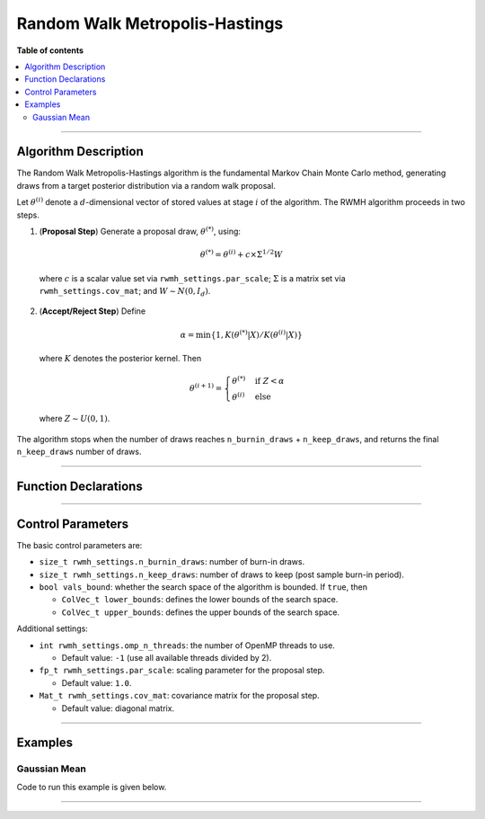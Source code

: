 .. Copyright (c) 2011-2022 Keith O'Hara

   Distributed under the terms of the Apache License, Version 2.0.

   The full license is in the file LICENSE, distributed with this software.

Random Walk Metropolis-Hastings
===============================

**Table of contents**

.. contents:: :local:

----

Algorithm Description
---------------------

The Random Walk Metropolis-Hastings algorithm is the fundamental Markov Chain Monte Carlo method, generating draws from a target posterior distribution via a random walk proposal.

Let :math:`\theta^{(i)}` denote a :math:`d`-dimensional vector of stored values at stage :math:`i` of the algorithm. The RWMH algorithm proceeds in two steps.

1. (**Proposal Step**) Generate a proposal draw, :math:`\theta^{(*)}`, using:

  .. math::

    \theta^{(*)} = \theta^{(i)} + c \times \Sigma^{1/2} W

  where :math:`c` is a scalar value set via ``rwmh_settings.par_scale``; :math:`\Sigma` is a matrix set via ``rwmh_settings.cov_mat``; and :math:`W \sim N(0,I_d)`.

2. (**Accept/Reject Step**) Define

  .. math::

    \alpha = \min \left\{ 1, K(\theta^{(*)} | X) / K(\theta^{(i)} | X) \right\}

  where :math:`K` denotes the posterior kernel. Then

  .. math::

    \theta^{(i+1)} = \begin{cases} \theta^{(*)} & \text{ if } Z < \alpha \\ \theta^{(i)} & \text{ else } \end{cases}

  where :math:`Z \sim U(0,1)`.

The algorithm stops when the number of draws reaches ``n_burnin_draws`` + ``n_keep_draws``, and returns the final ``n_keep_draws`` number of draws.

----

Function Declarations
---------------------

.. _rwmh-func-ref1:
.. doxygenfunction:: rwmh(const ColVec_t& initial_vals, std::function< fp_t(const ColVec_t& vals_inp, void *target_data)> target_log_kernel, Mat_t& draws_out, void *target_data)
   :project: mcmclib

.. _rwmh-func-ref2:
.. doxygenfunction:: rwmh(const ColVec_t& initial_vals, std::function< fp_t(const ColVec_t& vals_inp, void *target_data)> target_log_kernel, Mat_t& draws_out, void *target_data, algo_settings_t& settings)
   :project: mcmclib

----

Control Parameters
------------------

The basic control parameters are:

- ``size_t rwmh_settings.n_burnin_draws``: number of burn-in draws.

- ``size_t rwmh_settings.n_keep_draws``: number of draws to keep (post sample burn-in period).

- ``bool vals_bound``: whether the search space of the algorithm is bounded. If ``true``, then

  - ``ColVec_t lower_bounds``: defines the lower bounds of the search space.

  - ``ColVec_t upper_bounds``: defines the upper bounds of the search space.

Additional settings:

- ``int rwmh_settings.omp_n_threads``: the number of OpenMP threads to use.

  - Default value: ``-1`` (use all available threads divided by 2).

- ``fp_t rwmh_settings.par_scale``: scaling parameter for the proposal step.

  - Default value: ``1.0``.

- ``Mat_t rwmh_settings.cov_mat``: covariance matrix for the proposal step.

  - Default value: diagonal matrix.

----

Examples
--------

Gaussian Mean
~~~~~~~~~~~~~

Code to run this example is given below.

.. toggle-header::
    :header: **Armadillo (Click to show/hide)**

    .. code:: cpp

        #define MCMC_ENABLE_ARMA_WRAPPERS
        #include "mcmc.hpp"

        struct norm_data_t {
            double sigma;
            arma::vec x;
        
            double mu_0;
            double sigma_0;
        };
        
        double ll_dens(const arma::vec& vals_inp, void* ll_data)
        {
            const double pi = arma::datum::pi;

            //

            const double mu = vals_inp(0);
        
            norm_data_t* dta = reinterpret_cast<norm_data_t*>(ll_data);
            const double sigma = dta->sigma;
            const arma::vec x = dta->x;
        
            const int n_vals = x.n_rows;
        
            //
        
            const double ret = - ((double) n_vals) * (0.5*std::log(2*pi) + std::log(sigma)) - arma::accu( arma::pow(x - mu,2) / (2*sigma*sigma) );
        
            //
        
            return ret;
        }
        
        double log_pr_dens(const arma::vec& vals_inp, void* ll_data)
        {
            const double pi = arma::datum::pi;

            //

            norm_data_t* dta = reinterpret_cast< norm_data_t* >(ll_data);
        
            const double mu_0 = dta->mu_0;
            const double sigma_0 = dta->sigma_0;
        
            const double x = vals_inp(0);
        
            const double ret = - 0.5*std::log(2*pi) - std::log(sigma_0) - std::pow(x - mu_0,2) / (2*sigma_0*sigma_0);
        
            return ret;
        }
        
        double log_target_dens(const arma::vec& vals_inp, void* ll_data)
        {
            return ll_dens(vals_inp,ll_data) + log_pr_dens(vals_inp,ll_data);
        }
        
        int main()
        {
            const int n_data = 100;
            const double mu = 2.0;
        
            norm_data_t dta;
            dta.sigma = 1.0;
            dta.mu_0 = 1.0;
            dta.sigma_0 = 2.0;
        
            arma::vec x_dta = mu + arma::randn(n_data,1);
            dta.x = x_dta;
        
            arma::vec initial_val(1);
            initial_val(0) = 1.0;

            //

            mcmc::algo_settings_t settings;

            settings.rwmh_settings.par_scale = 0.4;
            settings.rwmh_settings.n_burnin_draws = 2000;
            settings.rwmh_settings.n_keep_draws = 2000;

            //

            arma::mat draws_out;
            mcmc::rwmh(initial_val, log_target_dens, draws_out, &dta, settings);

            //
        
            std::cout << "rwmh mean:\n" << arma::mean(draws_out) << std::endl;
            std::cout << "acceptance rate: " << static_cast<double>(settings.rwmh_settings.n_accept_draws) / settings.rwmh_settings.n_keep_draws << std::endl;
            
            //
        
            return 0;
        }

.. toggle-header::
    :header: **Eigen (Click to show/hide)**

    .. code:: cpp

        #define MCMC_ENABLE_EIGEN_WRAPPERS
        #include "mcmc.hpp"

        inline
        Eigen::VectorXd
        eigen_randn_colvec(size_t nr)
        {
            static std::mt19937 gen{ std::random_device{}() };
            static std::normal_distribution<> dist;

            return Eigen::VectorXd{ nr }.unaryExpr([&](double x) { (void)(x); return dist(gen); });
        }

        struct norm_data_t {
            double sigma;
            Eigen::VectorXd x;
        
            double mu_0;
            double sigma_0;
        };
        
        double ll_dens(const Eigen::VectorXd& vals_inp, void* ll_data)
        {
            const double pi = 3.14159265358979;

            //

            const double mu = vals_inp(0);
        
            norm_data_t* dta = reinterpret_cast<norm_data_t*>(ll_data);
            const double sigma = dta->sigma;
            const Eigen::VectorXd x = dta->x;
        
            const int n_vals = x.size();
        
            //
        
            const double ret = - n_vals * (0.5 * std::log(2*pi) + std::log(sigma)) - (x.array() - mu).pow(2).sum() / (2*sigma*sigma);
        
            //
        
            return ret;
        }
        
        double log_pr_dens(const Eigen::VectorXd& vals_inp, void* ll_data)
        {
            const double pi = 3.14159265358979;

            //

            norm_data_t* dta = reinterpret_cast< norm_data_t* >(ll_data);
        
            const double mu_0 = dta->mu_0;
            const double sigma_0 = dta->sigma_0;
        
            const double x = vals_inp(0);
        
            const double ret = - 0.5*std::log(2*pi) - std::log(sigma_0) - std::pow(x - mu_0,2) / (2*sigma_0*sigma_0);
        
            return ret;
        }
        
        double log_target_dens(const Eigen::VectorXd& vals_inp, void* ll_data)
        {
            return ll_dens(vals_inp,ll_data) + log_pr_dens(vals_inp,ll_data);
        }
        
        int main()
        {
            const int n_data = 100;
            const double mu = 2.0;
        
            norm_data_t dta;
            dta.sigma = 1.0;
            dta.mu_0 = 1.0;
            dta.sigma_0 = 2.0;
        
            Eigen::VectorXd x_dta = mu + eigen_randn_colvec(n_data).array();
            dta.x = x_dta;
        
            Eigen::VectorXd initial_val(1);
            initial_val(0) = 1.0;

            //

            mcmc::algo_settings_t settings;

            settings.rwmh_settings.par_scale = 0.4;
            settings.rwmh_settings.n_burnin_draws = 2000;
            settings.rwmh_settings.n_keep_draws = 2000;

            //

            Eigen::MatrixXd draws_out;
            mcmc::rwmh(initial_val, log_target_dens, draws_out, &dta, settings);

            //
        
            std::cout << "hmc mean:\n" << draws_out.colwise().mean() << std::endl;
            std::cout << "acceptance rate: " << static_cast<double>(settings.rwmh_settings.n_accept_draws) / settings.rwmh_settings.n_keep_draws << std::endl;
            
            //
        
            return 0;
        }

----
